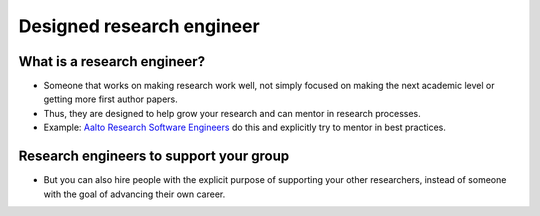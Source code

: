 Designed research engineer
==========================

What is a research engineer?
----------------------------

* Someone that works on making research work well, not simply focused
  on making the next academic level or getting more first author
  papers.
* Thus, they are designed to help grow your research and can mentor in
  research processes.
* Example: `Aalto Research Software Engineers
  <https://scicomp.aalto.fi/rse/>`__ do this and explicitly try to
  mentor in  best practices.



Research engineers to support your group
----------------------------------------

* But you can also hire people with the explicit purpose of supporting
  your other researchers, instead of someone with the goal of
  advancing their own career.
